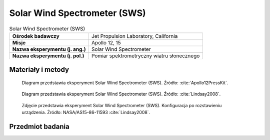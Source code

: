 .. _Solar Wind Spectrometer:

*****************************
Solar Wind Spectrometer (SWS)
*****************************


.. csv-table:: Solar Wind Spectrometer (SWS)
    :stub-columns: 1

    "Ośrodek badawczy", "Jet Propulsion Laboratory, California"
    "Misje", "Apollo 12, 15"
    "Nazwa eksperymentu (j. ang.)", "Solar Wind Spectrometer"
    "Nazwa eksperymentu (j. pol.)", "Pomiar spektrometryczny wiatru słonecznego"


Materiały i metody
====================
.. figure:: img/alsep-SWS-diagram.png
    :name: figure-alsep-SWS-diagram

    Diagram przedstawia eksperyment Solar Wind Spectrometer (SWS). Źródło: :cite:`Apollo12PressKit`.

.. figure:: img/alsep-SWS-color.jpg
    :name: figure-alsep-SWS-color

    Diagram przedstawia eksperyment Solar Wind Spectrometer (SWS). Źródło: :cite:`Lindsay2008`.

.. figure:: img/alsep-SWS-photo.jpg
    :name: figure-alsep-SWS-photo

    Zdjęcie przedstawia eksperyment Solar Wind Spectrometer (SWS). Konfiguracja po rozstawieniu urządzenia. Źródło: NASA/AS15-86-11593 :cite:`Lindsay2008`.


Przedmiot badania
=================
.. todo::
    The solar wind is composed of matter ejected continuously from the Sun that spreads throughout the Solar System. The energy, density, direction of travel, and its variations were measured by the SWS. Seven sensors were located under dust shields, allowing a study of the solar wind at the lunar surface, the general properties of the solar wind and its interaction with the Moon. The solar wind stretches the Earth’s magnetic field out behind the Earth, beyond the Moon’s orbit, so the SWS also studied the Earth’s magnetic tail when the Moon passed through it.

    The Apollo 12 SWS surprised the scientists by continuing to send data after the Sun had set. Dr Conway Snyder of JPL said, "The spectrometer didn't quit sending data – it continued to send back information on protons and even photo electrons several minutes after the Sun had stopped shining on it." He suspected the protons were sneaking around the edge of the Moon.

    The SWS found the solar wind behaved the same as in free space outside the Earth’s magnetic tail and is slightly disturbed in the geomagnetic transition region. The surprise was the detection of a gas cloud from the Apollo 13 Saturn-IV impact.
